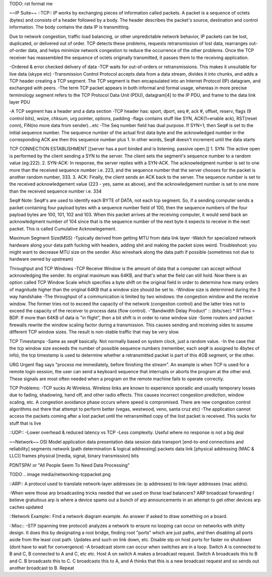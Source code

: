 TODO: rst format me

~~IP Suite~~
::TCP::
*IP* works by exchanging pieces of information called packets. A packet is a sequence of octets (bytes) and consists of a header followed by a body. The header describes the packet's source, destination and control information. The body contains the data IP is transmitting.

Due to network congestion, traffic load balancing, or other unpredictable network behavior, IP packets can be lost, duplicated, or delivered out of order. TCP detects these problems, requests retransmission of lost data, rearranges out-of-order data, and helps minimize network congestion to reduce the occurrence of the other problems. Once the TCP receiver has reassembled the sequence of octets originally transmitted, it passes them to the receiving application.

-Ordered & error checked delivery of data
-TCP waits for out-of-orders or retransmissions. This makes it unsuitable for live data (skype etc)
-Transmission Control Protocol accepts data from a data stream, divides it into chunks, and adds a TCP header creating a TCP segment. The TCP segment is then encapsulated into an Internet Protocol (IP) datagram, and exchanged with peers.
-The term TCP packet appears in both informal and formal usage, whereas in more precise terminology segment refers to the TCP Protocol Data Unit (PDU), datagram[4] to the IP PDU, and frame to the data link layer PDU

-A TCP segment has a header and a data section
-TCP header has: sport, dport, seq #, ack #, offset, reserv, flags (9 control bits), wsize, chksum, urg pointer, options, padding
-flags contains stuff like SYN, ACK(1=enable ack), RST(reset conn), FIN(no more data from sender)...etc
-The Seq number field has dual purpose. If SYN=1, then Seq# is set to the initial sequence number. The sequence number of the actual first data byte and the acknowledged number in the corresponding ACK are then this sequence number plus 1. In other words, Seq# doesn't increment until the data starts


TCP CONNECTION ESTABLISHMENT
[[server has a port binded and is listening. passive open.]]
1. SYN: The active open is performed by the client sending a SYN to the server. The client sets the segment's sequence number to a random value (eg:222).
2. SYN-ACK: In response, the server replies with a SYN-ACK. The acknowledgment number is set to one more than the received sequence number i.e. 223, and the sequence number that the server chooses for the packet is another random number, 333.
3. ACK: Finally, the client sends an ACK back to the server. The sequence number is set to the received acknowledgement value (223 - yes, same as above), and the acknowledgement number is set to one more than the received sequence number i.e. 334

Seq# Note:
Seq#'s are used to identify each BYTE of DATA, not each tcp segment. So, if a sending computer sends a packet containing four payload bytes with a sequence number field of 100, then the sequence numbers of the four payload bytes are 100, 101, 102 and 103. When this packet arrives at the receiving computer, it would send back an acknowledgment number of 104 since that is the sequence number of the next byte it expects to receive in the next packet. This is called Cumulative Acknowlegement. 


Maximum Segment Size(MSS)
-Typically derived from getting MTU from data link layer
-Watch for specialized network hardware along your data path fucking with headers, adding shit and making the packet sizes weird. Troubleshoot: you might want to decrease MTU size on the sender. Also wireshark along the data path if possible (sometimes not due to hardware owned by upstream)


Throughput and TCP Windows
-TCP Receive Window is the amount of data that a computer can accept without acknowledging the sender. Its original maximum was 64KB, and that's what the field can still hold. Now there is an option called TCP Window Scale which specifies a byte shift on the original field in order to determine how many orders of magnitude higher than the original 64KB that a window size should be set to.
-Window size is determined during the 3 way handshake
-The throughput of a communication is limited by two windows: the congestion window and the receive window. The former tries not to exceed the capacity of the network (congestion control) and the latter tries not to exceed the capacity of the receiver to process data (flow control).
-"Bandwidth Delay Product" :: (bits/sec) * RTTms = BDP. If more than 64KB of data is "in flight", then a bit shift is in order to raise window size
-Some routers and packet firewalls rewrite the window scaling factor during a transmission. This causes sending and receiving sides to assume different TCP window sizes. The result is non-stable traffic that may be very slow.

TCP Timestamps
-Same as seq# basically. Not normally based on system clock, just a random value.
-In the case that the tcp window size exceeds the number of possible sequence numbers (remember, each seq# is assigned to 4bytes of info), the tcp timestamp is used to determine whether a retransmitted packet is part of this 4GB segment, or the other.

URG
Urgent flag says "process me immediately, before finishing the stream". An example is when TCP is used for a remote login session, the user can send a keyboard sequence that interrupts or aborts the program at the other end. These signals are most often needed when a program on the remote machine fails to operate correctly.

TCP Problems:
-TCP sucks At Wireless. Wireless links are known to experience sporadic and usually temporary losses due to fading, shadowing, hand off, and other radio effects. This causes incorrect congestion prediction, window scaling, etc. A congestion avoidance phase occurs where speed is compromised. There are new congestion control algorithms out there that attempt to perform better (vegas, westwood, veno, santa cruz etc)
-The application cannot access the packets coming after a lost packet until the retransmitted copy of the lost packet is received. This sucks for stuff that is live


::UDP::
-Lower overhead & reduced latency vs TCP
-Less complexity. Useful where no response is not a big deal

~~Network~~
OSI Model
application							data
presentation							data
session								data
transport	[end-to-end connections and reliability]	segments
network		[path determination & logical addressing]	packets
data link	[physical addressing (MAC & LLC)]		frames
physical	[media, signal, binary transmission]		bits

PDNTSPA! or "All People Seem To Need Data Processing"

TODO
.. image media/networking-tcppacket.png

::ARP::
A protocol used to translate network-layer addresses (ie: ip addresses) to link-layer addresses (mac addrs).

-When were those arp broadcasting tricks needed that we used on those load balancers? ARP broadcast forwarding I believe
gratuitous arp is where a device spams out a bunch of arp announcements in an attempt to get other devices arp caches updated

::Network Example::
Find a network diagram example. An answer if asked to draw something on a board.

::Misc::
-STP (spanning tree protocol) analyzes a network to ensure no looping can occur on networks with shitty design. It does this by designating a root bridge, finding root "ports" which are just paths, and then disabling all ports aside from the least cost path. Updates and such on link down, etc. Disable stp on host ports for faster no shutdown (dont have to wait for convergence)
-A broadcast storm can occur when switches are in a loop. Switch A is connected to B and C, B connected to A and C, etc etc. Host A on switch A makes a broadcast request. Switch A broadcasts this to B and C. B broadcasts this to C. C broadcasts this to A, and A thinks that this is a new broadcast request and so sends out another broadcast to B. Repeat
